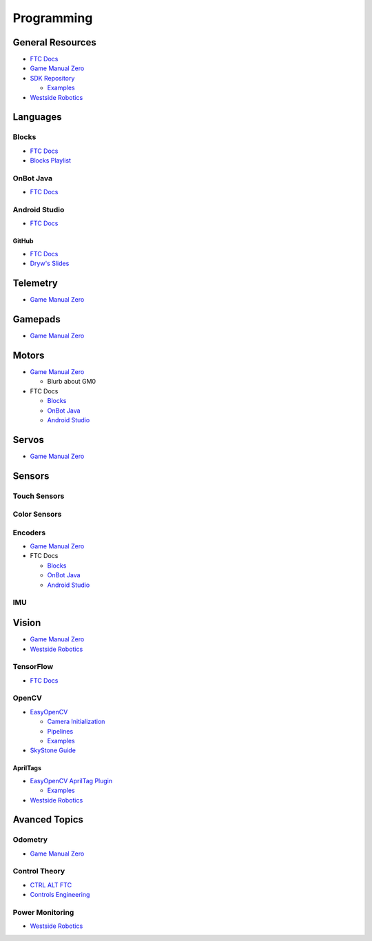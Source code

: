 Programming
########################

General Resources
************************

* `FTC Docs <https://ftc-docs.firstinspires.org/en/latest/index.html>`_

* `Game Manual Zero <https://gm0.org/en/latest/>`_

* `SDK Repository <https://github.com/FIRST-Tech-Challenge/FtcRobotController/>`_

  * `Examples <https://github.com/FIRST-Tech-Challenge/FtcRobotController/tree/master/FtcRobotController/src/main/java/org/firstinspires/ftc/robotcontroller/external/samples>`_

* `Westside Robotics <https://github.com/WestsideRobotics?tab=repositories>`_

Languages
************************

Blocks
========================

* `FTC Docs <https://ftc-docs.firstinspires.org/en/latest/programming_resources/blocks/Blocks-Tutorial.html>`_

* `Blocks Playlist  <https://www.youtube.com/playlist?list=PLEuGrYl8iBm4A4yrRcatGcK7q0od0LYov>`_

OnBot Java
========================

* `FTC Docs <https://ftc-docs.firstinspires.org/en/latest/programming_resources/onbot_java/OnBot-Java-Tutorial.html>`_

Android Studio
========================

* `FTC Docs <https://ftc-docs.firstinspires.org/en/latest/programming_resources/android_studio_java/Android-Studio-Tutorial.html>`_

GitHub
------------------------

* `FTC Docs <https://ftc-docs.firstinspires.org/en/latest/programming_resources/tutorial_specific/android_studio/fork_and_clone_github_repository/Fork-and-Clone-From-GitHub.html>`_

* `Dryw's Slides <https://docs.google.com/presentation/d/11RdAygfw98YmKc6gS-EA5yM0k_ny_Q1GNnq1rbWOgJo/edit?usp=sharing>`_

Telemetry
************************

* `Game Manual Zero <https://gm0.org/en/latest/docs/software/tutorials/using-telemetry.html>`_

Gamepads
************************

* `Game Manual Zero <https://gm0.org/en/latest/docs/software/tutorials/gamepad.html>`_

Motors
************************

* `Game Manual Zero <https://gm0.org/en/latest/docs/software/getting-started/common-hardware-components.html#dc-motor>`_

  * Blurb about GM0

* FTC Docs

  * `Blocks <https://ftc-docs.firstinspires.org/en/latest/programming_resources/tutorial_specific/blocks/creating_op_modes/Writing-an-Op-Mode-with-FTC-Blocks.html#controlling-a-dc-motor>`_

  * `OnBot Java <https://ftc-docs.firstinspires.org/en/latest/programming_resources/tutorial_specific/onbot_java/creating_op_modes/Creating-and-Running-an-Op-Mode-%28OnBot-Java%29.html#modifying-your-op-mode-to-control-a-motor>`_

  * `Android Studio <https://ftc-docs.firstinspires.org/en/latest/programming_resources/tutorial_specific/android_studio/creating_op_modes/Creating-and-Running-an-Op-Mode-%28Android-Studio%29.html#modifying-your-op-mode-to-control-a-motor>`_

Servos
************************

* `Game Manual Zero <https://gm0.org/en/latest/docs/software/getting-started/common-hardware-components.html#servo>`_

Sensors
************************

Touch Sensors
========================

Color Sensors
========================

Encoders
========================

* `Game Manual Zero <https://gm0.org/en/latest/docs/software/getting-started/common-hardware-components.html#encoders>`_

* FTC Docs

  * `Blocks <https://ftc-docs.firstinspires.org/en/latest/programming_resources/tutorial_specific/blocks/controlling_a_servo/Controlling-a-Servo-%28Blocks%29.html>`_

  * `OnBot Java <https://ftc-docs.firstinspires.org/en/latest/programming_resources/tutorial_specific/onbot_java/controlling_a_servo/Controlling-a-Servo-%28OnBot-Java%29.html>`_

  * `Android Studio <https://ftc-docs.firstinspires.org/en/latest/programming_resources/tutorial_specific/android_studio/controlling_a_servo/Controlling-a-Servo-%28Android-Studio%29.html>`_

IMU
========================

Vision
************************

* `Game Manual Zero <https://gm0.org/en/latest/docs/software/tutorials/vision.html>`_

* `Westside Robotics <https://github.com/WestsideRobotics/FTC-Webcam/wiki>`_

TensorFlow
========================

* `FTC Docs <https://ftc-docs.firstinspires.org/en/latest/ftc_ml/index.html>`_

OpenCV
========================

* `EasyOpenCV <https://github.com/OpenFTC/EasyOpenCV>`_

  * `Camera Initialization <https://github.com/OpenFTC/EasyOpenCV/blob/master/doc/user_docs/camera_initialization_overview.md>`_

  * `Pipelines <https://github.com/OpenFTC/EasyOpenCV/blob/master/doc/user_docs/pipelines_overview.md>`_

  * `Examples <https://github.com/OpenFTC/EasyOpenCV/tree/master/examples/src/main/java/org/firstinspires/ftc/teamcode>`_

* `SkyStone Guide <https://gist.github.com/oakrc/12a7b5223df0cb55d7c1288ce96a6ab7>`_

AprilTags
------------------------

* `EasyOpenCV AprilTag Plugin <https://github.com/OpenFTC/EOCV-AprilTag-Plugin>`_

  * `Examples <https://github.com/OpenFTC/EOCV-AprilTag-Plugin/tree/master/examples/src/main/java/org/firstinspires/ftc/teamcode>`_

* `Westside Robotics <https://github.com/WestsideRobotics/AprilTags-for-FTC-Blocks/wiki>`_

Avanced Topics
************************

Odometry
========================

* `Game Manual Zero <https://gm0.org/en/latest/docs/software/concepts/odometry.html>`_

Control Theory
========================

* `CTRL ALT FTC <https://www.ctrlaltftc.com/>`_

* `Controls Engineering <https://file.tavsys.net/control/controls-engineering-in-frc.pdf>`_

Power Monitoring
========================

* `Westside Robotics <https://github.com/WestsideRobotics/FTC-Power-Monitoring/wiki>`_
